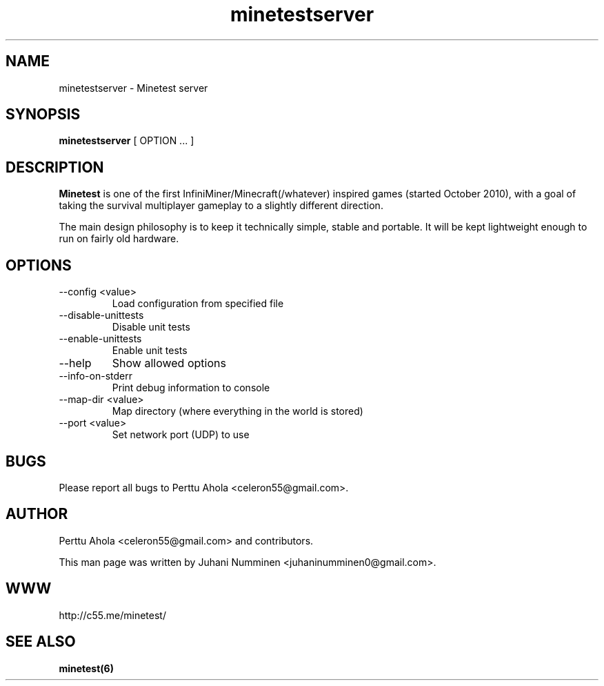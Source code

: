 .\" Minetestserver man page
.TH minetestserver 6 "29 January 2012" "" ""

.SH NAME
minetestserver \- Minetest server

.SH SYNOPSIS
.B minetestserver
[ OPTION ... ]

.SH DESCRIPTION
.B Minetest
is one of the first InfiniMiner/Minecraft(/whatever) inspired games (started October 2010), with a goal of taking the survival multiplayer gameplay to a slightly different direction.
.PP
The main design philosophy is to keep it technically simple, stable and portable. It will be kept lightweight enough to run on fairly old hardware.

.SH OPTIONS
.TP
\-\-config <value>
Load configuration from specified file
.TP
\-\-disable\-unittests
Disable unit tests
.TP
\-\-enable\-unittests
Enable unit tests
.TP
\-\-help
Show allowed options
.TP
\-\-info\-on\-stderr
Print debug information to console
.TP
\-\-map\-dir <value>
Map directory (where everything in the world is stored)
.TP
\-\-port <value>
Set network port (UDP) to use

.SH BUGS
Please report all bugs to Perttu Ahola <celeron55@gmail.com>.

.SH AUTHOR
.PP
Perttu Ahola <celeron55@gmail.com>
and contributors.
.PP
This man page was written by
Juhani Numminen <juhaninumminen0@gmail.com>.

.SH WWW
http://c55.me/minetest/

.SH "SEE ALSO"
.BR minetest(6)